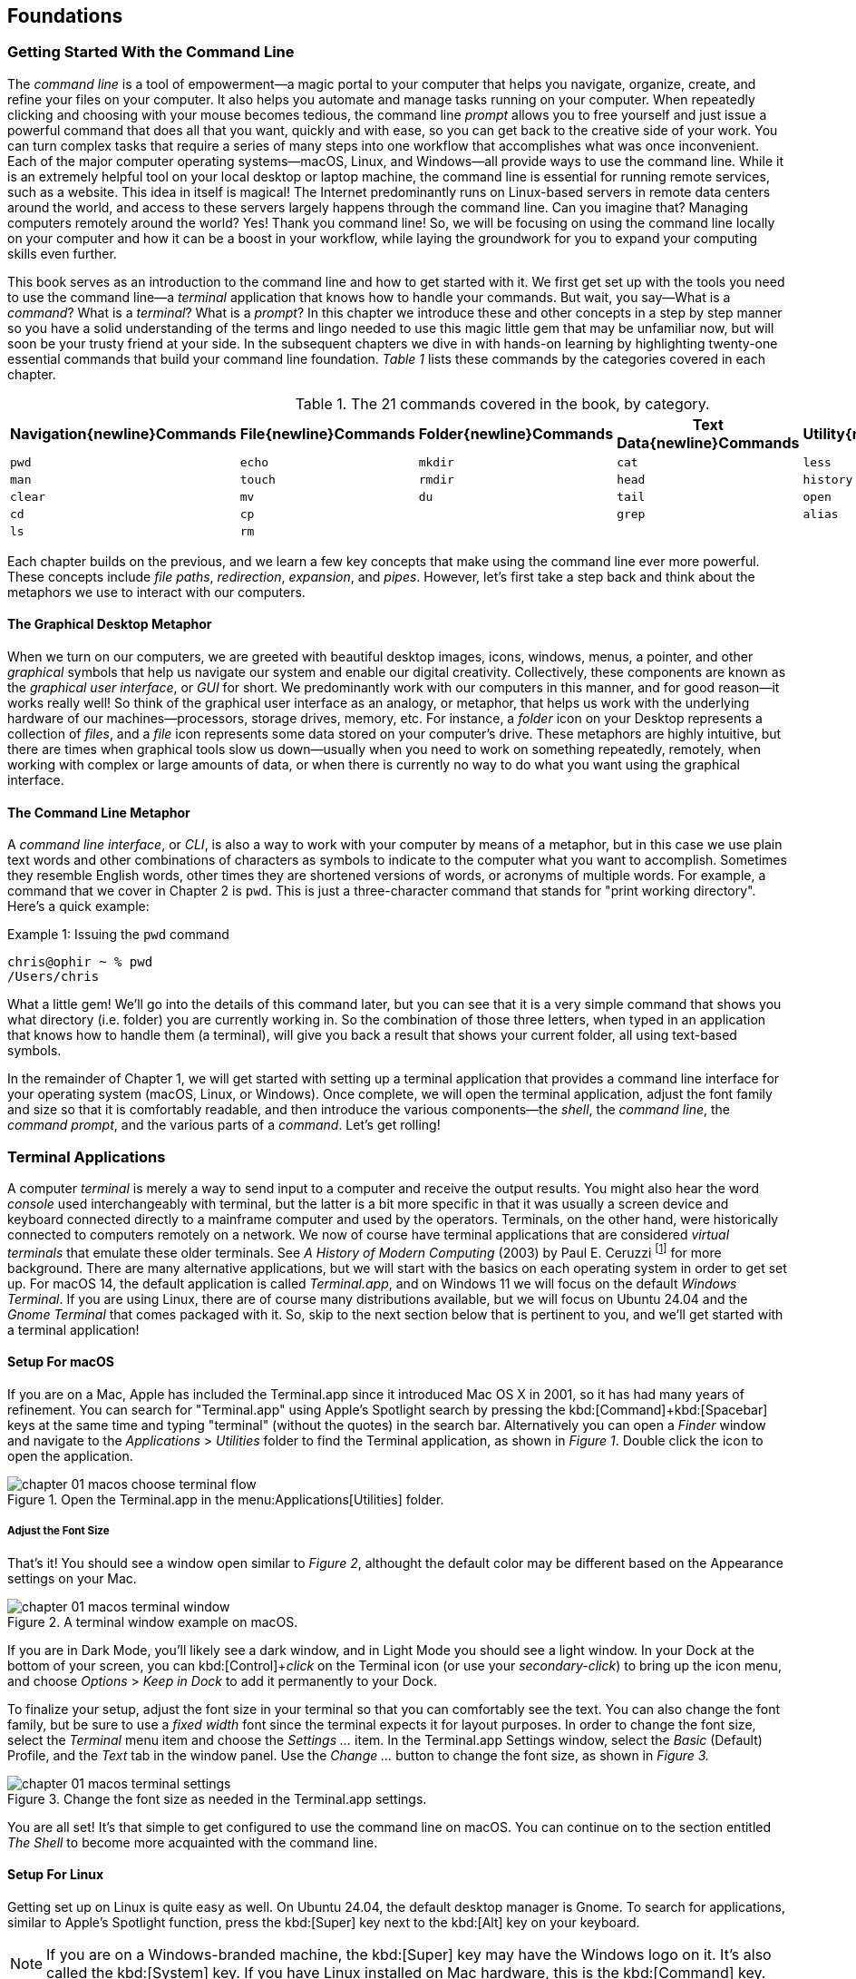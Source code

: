== Foundations

===  Getting Started With the Command Line

The _command line_ is a tool of empowerment--a magic portal to your computer that helps you navigate, organize, create, and refine your files on your computer.  It also helps you automate and manage tasks running on your computer.  When repeatedly clicking and choosing with your mouse becomes tedious, the command line _prompt_ allows you to free yourself and just issue a powerful command that does all that you want, quickly and with ease, so you can get back to the creative side of your work.  You can turn complex tasks that require a series of many steps into one workflow that accomplishes what was once inconvenient.  Each of the major computer operating systems--macOS, Linux, and Windows--all provide ways to use the command line.  While it is an extremely helpful tool on your local desktop or laptop machine, the command line is essential for running remote services, such as a website.  This idea in itself is magical! The Internet predominantly runs on Linux-based servers in remote data centers around the world, and access to these servers largely happens through the command line.  Can you imagine that? Managing computers remotely around the world? Yes! Thank you command line! So, we will be focusing on using the command line locally on your computer and how it can be a boost in your workflow, while laying the groundwork for you to expand your computing skills even further.

This book serves as an introduction to the command line and how to get started with it.  We first get set up with the tools you need to use the command line--a _terminal_ application that knows how to handle your commands.  But wait, you say--What is a _command_?  What is a _terminal_? What is a _prompt_?  In this chapter we introduce these and other concepts in a step by step manner so you have a solid understanding of the terms and lingo needed to use this magic little gem that may be unfamiliar now, but will soon be your trusty friend at your side. In the subsequent chapters we dive in with hands-on learning by highlighting twenty-one essential commands that build your command line foundation.  _Table 1_ lists these commands by the categories covered in each chapter.

.The 21 commands covered in the book, by category.
[%header,cols="^1m,^1m,^1m,^1m,^1m"]
|===
|Navigation{newline}Commands | File{newline}Commands | Folder{newline}Commands | Text Data{newline}Commands | Utility{newline}Commands

|pwd
|echo
|mkdir
|cat
|less 

|man
|touch
|rmdir
|head
|history 

|clear
|mv
|du
|tail
|open 

|cd
|cp
|
|grep
|alias

|ls
|rm 
|
|
|
|===





Each chapter builds on the previous, and we learn a few key concepts that make using the command line ever more powerful.  These concepts include _file paths_, _redirection_, _expansion_, and _pipes_.  However, let's first take a step back and think about the metaphors we use to interact with our computers.

==== The Graphical Desktop Metaphor

When we turn on our computers, we are greeted with beautiful desktop images, icons, windows, menus, a pointer, and other _graphical_ symbols that help us navigate our system and enable our digital creativity.  Collectively, these components are known as the _graphical user interface_, or _GUI_ for short.  We predominantly work with our computers in this manner, and for good reason--it works really well!  So think of the graphical user interface as an analogy, or metaphor, that helps us work with the underlying hardware of our machines--processors, storage drives, memory, etc. For instance, a _folder_ icon on your Desktop represents a collection of _files_, and a _file_ icon represents some data stored on your computer's drive. These metaphors are highly intuitive, but there are times when graphical tools slow us down--usually when you need to work on something repeatedly, remotely, when working with complex or large amounts of data, or when there is currently no way to do what you want using the graphical interface.

==== The Command Line Metaphor

A _command line interface_, or _CLI_, is also a way to work with your computer by means of a metaphor, but in this case we use plain text words and other combinations of characters as symbols to indicate to the computer what you want to accomplish.  Sometimes they resemble English words, other times they are shortened versions of words, or acronyms of multiple words.  For example, a command that we cover in Chapter 2 is `pwd`.  This is just a three-character command that stands for "print working directory".  Here's a quick example:

.Issuing the `pwd` command
[source, console, caption="Example {counter:listing-counter}: "]
----
chris@ophir ~ % pwd
/Users/chris
----

What a little gem!  We'll go into the details of this command later, but you can see that it is a very simple command that shows you what directory (i.e. folder) you are currently working in.  So the combination of those three letters, when typed in an application that knows how to handle them (a terminal), will give you back a result that shows your current folder, all using text-based symbols.

In the remainder of Chapter 1, we will get started with setting up a terminal application  that provides a command line interface for your operating system (macOS, Linux, or Windows).  Once complete, we will open the terminal application, adjust the font family and size so that it is comfortably readable, and then introduce the various components--the _shell_, the _command line_, the _command prompt_, and the various parts of a _command_.  Let's get rolling!

=== Terminal Applications

A computer _terminal_ is merely a way to send input to a computer and receive the output results.  You might also hear the word _console_ used interchangeably with terminal, but the latter is a bit more specific in that it was usually a screen device and keyboard connected directly to a mainframe computer and used by the operators.  Terminals, on the other hand, were historically connected to computers remotely on a network.  We now of course have terminal applications that are considered _virtual terminals_ that emulate these older terminals.  See _A History of Modern Computing_ (2003) by Paul E. Ceruzzi {empty}footnote:[Ceruzzi, Paul E.. A History of Modern Computing. United Kingdom: February, 2003. https://mitpress.mit.edu/9780262532037/a-history-of-modern-computing/] for more background.  There are many alternative applications, but we will start with the basics on each operating system in order to get set up.  For macOS 14, the default application is called _Terminal.app_, and on Windows 11 we will focus on the default _Windows Terminal_.  If you are using Linux, there are of course many distributions available, but we will focus on Ubuntu 24.04 and the _Gnome Terminal_ that comes packaged with it.  So, skip to the next section below that is pertinent to you, and we'll get started with a terminal application!

==== Setup For macOS

If you are on a Mac, Apple has included the Terminal.app since it introduced Mac OS X in 2001, so it has had many years of refinement.  You can search for "Terminal.app" using Apple's Spotlight search by pressing the kbd:[Command]+kbd:[Spacebar] keys at the same time and typing "terminal" (without the quotes) in the search bar. Alternatively you can open a _Finder_ window and navigate to the _Applications_ > _Utilities_ folder to find the Terminal application, as shown in _Figure 1_.  Double click the icon to open the application.

image::chapter-01-macos-choose-terminal-flow.svg[title="Open the Terminal.app in the menu:Applications[Utilities] folder.",pdfwidth=100%]

===== Adjust the Font Size

That's it! You should see a window open similar to _Figure 2_, althought the default color may be different based on the Appearance settings on your Mac.

image::chapter-01-macos-terminal-window.png[title="A terminal window example on macOS.",pdfwidth=100%]

If you are in Dark Mode, you'll likely see a dark window, and in Light Mode you should see a light window.  In your Dock at the bottom of your screen, you can kbd:[Control]+_click_ on the Terminal icon (or use your _secondary-click_) to bring up the icon menu, and choose _Options_ > _Keep in Dock_ to add it permanently to your Dock.  

To finalize your setup, adjust the font size in your terminal so that you can comfortably see the text.  You can also change the font family, but be sure to use a _fixed width_ font since the terminal expects it for layout purposes.  In order to change the font size, select the _Terminal_ menu item and choose the _Settings ..._ item.  In the Terminal.app Settings window, select the _Basic_ (Default) Profile, and the _Text_ tab in the window panel.  Use the _Change ..._ button to change the font size, as shown in _Figure 3._

image::chapter-01-macos-terminal-settings.png[title="Change the font size as needed in the Terminal.app settings.",pdfwidth=100%]

You are all set! It's that simple to get configured to use the command line on macOS.  You can continue on to the section entitled _The Shell_ to become more acquainted with the command line.

==== Setup For Linux

Getting set up on Linux is quite easy as well.  On Ubuntu 24.04, the default desktop manager is Gnome. To search for applications, similar to Apple's Spotlight function, press the kbd:[Super] key next to the kbd:[Alt] key on your keyboard.

NOTE: If you are on a Windows-branded machine, the kbd:[Super] key may have the Windows logo on it.  It's also called the kbd:[System] key.  If you have Linux installed on Mac hardware, this is the kbd:[Command] key.

In the search box, type "terminal" (without the quotes), and the default Terminal application icon should be in view.  Click on that icon to open the application.  You're all set! Once open, you may want to right click on the icon in the _Dash_ (i.e. the Application Dock), and choose the _Pin to Dash_ menu item so that you have quick access to the Terminal application.  See _Figure 4_ showing how to search for applications on the Linux Desktop.

image::chapter-01-linux-terminal-search.png[title="Search for the Terminal application on Ubuntu Linux.", pdfwidth=100%]

Great, now that you have the Terminal application running, you should see a window similar to _Figure 5_.  Your colors may be different depending on your Appearance settings, but you will either see a Light Mode or Dark Mode window.

image::chapter-01-linux-terminal-window.png[title="A terminal window example on Ubuntu Linux.", pdfwidth=100%]

To finalize your setup, adjust the font size in your terminal so that you can comfortably see the text.  You can also change the font family, but be sure to use a _fixed width_ font since the terminal expects it for layout purposes.  In order to change the font size, select the menu button in the top window bar and choose the _Preferences_ item.  In the Terminal Preferences window, select the _Unnamed_ (Default) Profile, and the _Text_ tab in the window panel.  Use the _Custom font_ checkbox and then the font button to change the font size, as shown in _Figure 6._

image::chapter-01-linux-terminal-preferences.png[title="Change the font size as needed in the Terminal preferences.", pdfwidth=100%]

That's it!  It's that simple to get set up to use the command line on Ubuntu Linux.  You can continue on to the section entitled _The Shell_ to become more acquainted with the command line.

==== Setup For Windows

Lorem ipsum odor amet, consectetuer adipiscing elit. At penatibus habitant malesuada tortor ultrices erat. Justo ad fringilla lacus consequat, blandit ut montes. Phasellus turpis euismod fusce curabitur suspendisse taciti. Molestie nunc enim sociosqu ad nostra ex etiam vel parturient. Porta molestie tristique blandit accumsan, pretium egestas fusce. Lobortis eget tristique interdum, nullam primis porta platea.

Phasellus eleifend tincidunt accumsan lacus luctus lectus cursus. Mi in mi tincidunt penatibus tempor amet ut sociosqu. Nunc suspendisse vehicula ante molestie ligula turpis? Eros fames rhoncus cubilia sit curae ex. Semper nisi aliquet tempus; facilisi rutrum praesent leo. Taciti quis aliquam aenean vivamus rhoncus pharetra orci erat. Lacinia magna accumsan suspendisse vulputate volutpat inceptos.

Suscipit volutpat efficitur fringilla ullamcorper vulputate vivamus risus dictum etiam. Habitasse laoreet habitasse justo nisi laoreet luctus condimentum purus. Facilisis risus ullamcorper et potenti ridiculus ipsum lacus magnis. Nostra porta velit lectus nulla potenti pretium erat suscipit. Torquent mauris libero finibus himenaeos montes etiam tristique vel condimentum? Natoque pulvinar eget non eros sapien pretium nibh sodales. Lobortis metus rhoncus nascetur hendrerit primis lobortis curae elit. Accumsan lobortis lorem nibh feugiat, senectus consequat natoque erat. Imperdiet habitasse ad pharetra rutrum et varius facilisi urna. Lorem facilisi elementum ad sit ultrices iaculis.

Porta amet fermentum pharetra fusce enim aliquam. Convallis ac ac amet eu quisque. Massa ut vulputate aliquet auctor netus ultrices euismod aptent feugiat. Etiam mollis purus scelerisque vestibulum enim accumsan. Lectus dictumst torquent elit efficitur dolor cras erat pretium. Congue venenatis elementum posuere arcu platea rhoncus ligula.

Ac mauris nostra donec sem volutpat lorem. Varius commodo proin class ac vitae. Imperdiet vulputate bibendum eu sollicitudin vulputate eu bibendum iaculis congue. Parturient facilisis interdum, faucibus potenti dictumst consectetur. Torquent adipiscing ex morbi nostra metus tincidunt vulputate. Mollis ultricies amet torquent metus; hac ante. Euismod tincidunt habitasse facilisis malesuada curabitur senectus ac eleifend. Ut augue magna inceptos tincidunt fermentum quam. Pharetra aliquet ornare augue sed quis eros lobortis semper.

=== The Shell

Lorem ipsum odor amet, consectetuer adipiscing elit. At penatibus habitant malesuada tortor ultrices erat. Justo ad fringilla lacus consequat, blandit ut montes. Phasellus turpis euismod fusce curabitur suspendisse taciti. Molestie nunc enim sociosqu ad nostra ex etiam vel parturient. Porta molestie tristique blandit accumsan, pretium egestas fusce. Lobortis eget tristique interdum, nullam primis porta platea.

Phasellus eleifend tincidunt accumsan lacus luctus lectus cursus. Mi in mi tincidunt penatibus tempor amet ut sociosqu. Nunc suspendisse vehicula ante molestie ligula turpis? Eros fames rhoncus cubilia sit curae ex. Semper nisi aliquet tempus; facilisi rutrum praesent leo. Taciti quis aliquam aenean vivamus rhoncus pharetra orci erat. Lacinia magna accumsan suspendisse vulputate volutpat inceptos.

Suscipit volutpat efficitur fringilla ullamcorper vulputate vivamus risus dictum etiam. Habitasse laoreet habitasse justo nisi laoreet luctus condimentum purus. Facilisis risus ullamcorper et potenti ridiculus ipsum lacus magnis. Nostra porta velit lectus nulla potenti pretium erat suscipit. Torquent mauris libero finibus himenaeos montes etiam tristique vel condimentum? Natoque pulvinar eget non eros sapien pretium nibh sodales. Lobortis metus rhoncus nascetur hendrerit primis lobortis curae elit. Accumsan lobortis lorem nibh feugiat, senectus consequat natoque erat. Imperdiet habitasse ad pharetra rutrum et varius facilisi urna. Lorem facilisi elementum ad sit ultrices iaculis.

Porta amet fermentum pharetra fusce enim aliquam. Convallis ac ac amet eu quisque. Massa ut vulputate aliquet auctor netus ultrices euismod aptent feugiat. Etiam mollis purus scelerisque vestibulum enim accumsan. Lectus dictumst torquent elit efficitur dolor cras erat pretium. Congue venenatis elementum posuere arcu platea rhoncus ligula.

Ac mauris nostra donec sem volutpat lorem. Varius commodo proin class ac vitae. Imperdiet vulputate bibendum eu sollicitudin vulputate eu bibendum iaculis congue. Parturient facilisis interdum, faucibus potenti dictumst consectetur. Torquent adipiscing ex morbi nostra metus tincidunt vulputate. Mollis ultricies amet torquent metus; hac ante. Euismod tincidunt habitasse facilisis malesuada curabitur senectus ac eleifend. Ut augue magna inceptos tincidunt fermentum quam. Pharetra aliquet ornare augue sed quis eros lobortis semper.

=== The Command Prompt

Lorem ipsum odor amet, consectetuer adipiscing elit. At penatibus habitant malesuada tortor ultrices erat. Justo ad fringilla lacus consequat, blandit ut montes. Phasellus turpis euismod fusce curabitur suspendisse taciti. Molestie nunc enim sociosqu ad nostra ex etiam vel parturient. Porta molestie tristique blandit accumsan, pretium egestas fusce. Lobortis eget tristique interdum, nullam primis porta platea.

Phasellus eleifend tincidunt accumsan lacus luctus lectus cursus. Mi in mi tincidunt penatibus tempor amet ut sociosqu. Nunc suspendisse vehicula ante molestie ligula turpis? Eros fames rhoncus cubilia sit curae ex. Semper nisi aliquet tempus; facilisi rutrum praesent leo. Taciti quis aliquam aenean vivamus rhoncus pharetra orci erat. Lacinia magna accumsan suspendisse vulputate volutpat inceptos.

Suscipit volutpat efficitur fringilla ullamcorper vulputate vivamus risus dictum etiam. Habitasse laoreet habitasse justo nisi laoreet luctus condimentum purus. Facilisis risus ullamcorper et potenti ridiculus ipsum lacus magnis. Nostra porta velit lectus nulla potenti pretium erat suscipit. Torquent mauris libero finibus himenaeos montes etiam tristique vel condimentum? Natoque pulvinar eget non eros sapien pretium nibh sodales. Lobortis metus rhoncus nascetur hendrerit primis lobortis curae elit. Accumsan lobortis lorem nibh feugiat, senectus consequat natoque erat. Imperdiet habitasse ad pharetra rutrum et varius facilisi urna. Lorem facilisi elementum ad sit ultrices iaculis.

Porta amet fermentum pharetra fusce enim aliquam. Convallis ac ac amet eu quisque. Massa ut vulputate aliquet auctor netus ultrices euismod aptent feugiat. Etiam mollis purus scelerisque vestibulum enim accumsan. Lectus dictumst torquent elit efficitur dolor cras erat pretium. Congue venenatis elementum posuere arcu platea rhoncus ligula.

Ac mauris nostra donec sem volutpat lorem. Varius commodo proin class ac vitae. Imperdiet vulputate bibendum eu sollicitudin vulputate eu bibendum iaculis congue. Parturient facilisis interdum, faucibus potenti dictumst consectetur. Torquent adipiscing ex morbi nostra metus tincidunt vulputate. Mollis ultricies amet torquent metus; hac ante. Euismod tincidunt habitasse facilisis malesuada curabitur senectus ac eleifend. Ut augue magna inceptos tincidunt fermentum quam. Pharetra aliquet ornare augue sed quis eros lobortis semper.

=== The Parts of a Command

Lorem ipsum odor amet, consectetuer adipiscing elit. At penatibus habitant malesuada tortor ultrices erat. Justo ad fringilla lacus consequat, blandit ut montes. Phasellus turpis euismod fusce curabitur suspendisse taciti. Molestie nunc enim sociosqu ad nostra ex etiam vel parturient. Porta molestie tristique blandit accumsan, pretium egestas fusce. Lobortis eget tristique interdum, nullam primis porta platea.

Phasellus eleifend tincidunt accumsan lacus luctus lectus cursus. Mi in mi tincidunt penatibus tempor amet ut sociosqu. Nunc suspendisse vehicula ante molestie ligula turpis? Eros fames rhoncus cubilia sit curae ex. Semper nisi aliquet tempus; facilisi rutrum praesent leo. Taciti quis aliquam aenean vivamus rhoncus pharetra orci erat. Lacinia magna accumsan suspendisse vulputate volutpat inceptos.

Suscipit volutpat efficitur fringilla ullamcorper vulputate vivamus risus dictum etiam. Habitasse laoreet habitasse justo nisi laoreet luctus condimentum purus. Facilisis risus ullamcorper et potenti ridiculus ipsum lacus magnis. Nostra porta velit lectus nulla potenti pretium erat suscipit. Torquent mauris libero finibus himenaeos montes etiam tristique vel condimentum? Natoque pulvinar eget non eros sapien pretium nibh sodales. Lobortis metus rhoncus nascetur hendrerit primis lobortis curae elit. Accumsan lobortis lorem nibh feugiat, senectus consequat natoque erat. Imperdiet habitasse ad pharetra rutrum et varius facilisi urna. Lorem facilisi elementum ad sit ultrices iaculis.

Porta amet fermentum pharetra fusce enim aliquam. Convallis ac ac amet eu quisque. Massa ut vulputate aliquet auctor netus ultrices euismod aptent feugiat. Etiam mollis purus scelerisque vestibulum enim accumsan. Lectus dictumst torquent elit efficitur dolor cras erat pretium. Congue venenatis elementum posuere arcu platea rhoncus ligula.

Ac mauris nostra donec sem volutpat lorem. Varius commodo proin class ac vitae. Imperdiet vulputate bibendum eu sollicitudin vulputate eu bibendum iaculis congue. Parturient facilisis interdum, faucibus potenti dictumst consectetur. Torquent adipiscing ex morbi nostra metus tincidunt vulputate. Mollis ultricies amet torquent metus; hac ante. Euismod tincidunt habitasse facilisis malesuada curabitur senectus ac eleifend. Ut augue magna inceptos tincidunt fermentum quam. Pharetra aliquet ornare augue sed quis eros lobortis semper.

=== Single Line and Multi-Lined Commands

Lorem ipsum odor amet, consectetuer adipiscing elit. At penatibus habitant malesuada tortor ultrices erat. Justo ad fringilla lacus consequat, blandit ut montes. Phasellus turpis euismod fusce curabitur suspendisse taciti. Molestie nunc enim sociosqu ad nostra ex etiam vel parturient. Porta molestie tristique blandit accumsan, pretium egestas fusce. Lobortis eget tristique interdum, nullam primis porta platea.

Phasellus eleifend tincidunt accumsan lacus luctus lectus cursus. Mi in mi tincidunt penatibus tempor amet ut sociosqu. Nunc suspendisse vehicula ante molestie ligula turpis? Eros fames rhoncus cubilia sit curae ex. Semper nisi aliquet tempus; facilisi rutrum praesent leo. Taciti quis aliquam aenean vivamus rhoncus pharetra orci erat. Lacinia magna accumsan suspendisse vulputate volutpat inceptos.

Suscipit volutpat efficitur fringilla ullamcorper vulputate vivamus risus dictum etiam. Habitasse laoreet habitasse justo nisi laoreet luctus condimentum purus. Facilisis risus ullamcorper et potenti ridiculus ipsum lacus magnis. Nostra porta velit lectus nulla potenti pretium erat suscipit. Torquent mauris libero finibus himenaeos montes etiam tristique vel condimentum? Natoque pulvinar eget non eros sapien pretium nibh sodales. Lobortis metus rhoncus nascetur hendrerit primis lobortis curae elit. Accumsan lobortis lorem nibh feugiat, senectus consequat natoque erat. Imperdiet habitasse ad pharetra rutrum et varius facilisi urna. Lorem facilisi elementum ad sit ultrices iaculis.

<<<
=== Command Line Interfaces are Awesome!

- freedom
- secret functionality
- quantum leaps in productivity
- empowerment
- free yourself
- magic portal

Lorem ipsum odor amet, consectetuer adipiscing elit. At penatibus habitant malesuada tortor ultrices erat. Justo ad fringilla lacus consequat, blandit ut montes. Phasellus turpis euismod fusce curabitur suspendisse taciti. Molestie nunc enim sociosqu ad nostra ex etiam vel parturient. Porta molestie tristique blandit accumsan, pretium egestas fusce. Lobortis eget tristique interdum, nullam primis porta platea.

Phasellus eleifend tincidunt accumsan lacus luctus lectus cursus. Mi in mi tincidunt penatibus tempor amet ut sociosqu. Nunc suspendisse vehicula ante molestie ligula turpis? Eros fames rhoncus cubilia sit curae ex. Semper nisi aliquet tempus; facilisi rutrum praesent leo. Taciti quis aliquam aenean vivamus rhoncus pharetra orci erat. Lacinia magna accumsan suspendisse vulputate volutpat inceptos.

Suscipit volutpat efficitur fringilla ullamcorper vulputate vivamus risus dictum etiam. Habitasse laoreet habitasse justo nisi laoreet luctus condimentum purus. Facilisis risus ullamcorper et potenti ridiculus ipsum lacus magnis. Nostra porta velit lectus nulla potenti pretium erat suscipit. Torquent mauris libero finibus himenaeos montes etiam tristique vel condimentum? Natoque pulvinar eget non eros sapien pretium nibh sodales. Lobortis metus rhoncus nascetur hendrerit primis lobortis curae elit. Accumsan lobortis lorem nibh feugiat, senectus consequat natoque erat. Imperdiet habitasse ad pharetra rutrum et varius facilisi urna. Lorem facilisi elementum ad sit ultrices iaculis.

Porta amet fermentum pharetra fusce enim aliquam. Convallis ac ac amet eu quisque. Massa ut vulputate aliquet auctor netus ultrices euismod aptent feugiat. Etiam mollis purus scelerisque vestibulum enim accumsan. Lectus dictumst torquent elit efficitur dolor cras erat pretium. Congue venenatis elementum posuere arcu platea rhoncus ligula.

Ac mauris nostra donec sem volutpat lorem. Varius commodo proin class ac vitae. Imperdiet vulputate bibendum eu sollicitudin vulputate eu bibendum iaculis congue. Parturient facilisis interdum, faucibus potenti dictumst consectetur. Torquent adipiscing ex morbi nostra metus tincidunt vulputate. Mollis ultricies amet torquent metus; hac ante. Euismod tincidunt habitasse facilisis malesuada curabitur senectus ac eleifend. Ut augue magna inceptos tincidunt fermentum quam. Pharetra aliquet ornare augue sed quis eros lobortis semper.
pages/chapter01-foundations.adoc:==== The Command Line Metaphor
pages/chapter01-foundations.adoc:=== The Command Prompt
pages/chapter01-foundations.adoc:=== The Parts of a Command

